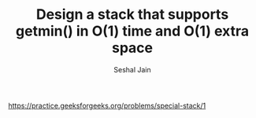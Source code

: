 #+TITLE: Design a stack that supports getmin() in O(1) time and O(1) extra space
#+AUTHOR: Seshal Jain
#+TAGS[]: st_q
https://practice.geeksforgeeks.org/problems/special-stack/1
